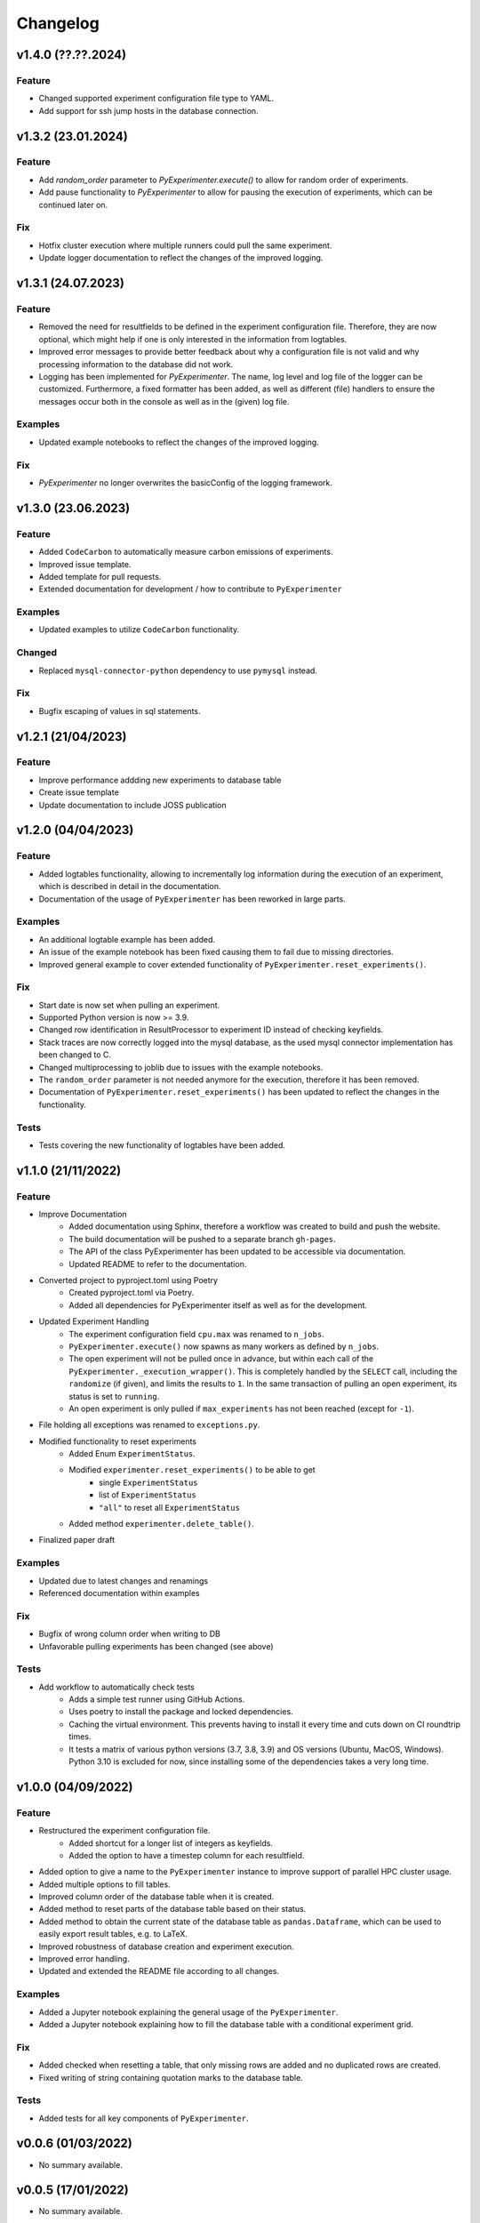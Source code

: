 =========
Changelog
=========

v1.4.0 (??.??.2024)
===================

Feature
-------
- Changed supported experiment configuration file type to YAML.
- Add support for ssh jump hosts in the database connection.


v1.3.2 (23.01.2024)
===================

Feature
-------

- Add `random_order` parameter to `PyExperimenter.execute()` to allow for random order of experiments.
- Add pause functionality to `PyExperimenter` to allow for pausing the execution of experiments, which can be continued later on.

Fix
---

- Hotfix cluster execution where multiple runners could pull the same experiment.
- Update logger documentation to reflect the changes of the improved logging.

v1.3.1 (24.07.2023)
===================

Feature
-------

- Removed the need for resultfields to be defined in the experiment configuration file. Therefore, they are now optional, which might help if one is only interested in the information from logtables.
- Improved error messages to provide better feedback about why a configuration file is not valid and why processing information to the database did not work.
- Logging has been implemented for `PyExperimenter`. The name, log level and log file of the logger can be customized. Furthermore, a fixed formatter has been added, as well as different (file) handlers to ensure the messages occur both in the console as well as in the (given) log file. 

Examples
--------

- Updated example notebooks to reflect the changes of the improved logging.

Fix
---

- `PyExperimenter` no longer overwrites the basicConfig of the logging framework. 


v1.3.0 (23.06.2023)
===================

Feature
-------

- Added ``CodeCarbon`` to automatically measure carbon emissions of experiments.
- Improved issue template.
- Added template for pull requests.
- Extended documentation for development / how to contribute to ``PyExperimenter``


Examples
--------

- Updated examples to utilize ``CodeCarbon`` functionality.

Changed
-------

- Replaced ``mysql-connector-python`` dependency to use ``pymysql`` instead.

Fix
---

- Bugfix escaping of values in sql statements.


v1.2.1 (21/04/2023)
===================

Feature
-------
- Improve performance addding new experiments to database table
- Create issue template 
- Update documentation to include JOSS publication


v1.2.0 (04/04/2023)
===================

Feature
-------

- Added logtables functionality, allowing to incrementally log information during the execution of an experiment, which is described in detail in the documentation.
- Documentation of the usage of ``PyExperimenter`` has been reworked in large parts. 

Examples
--------
- An additional logtable example has been added.
- An issue of the example notebook has been fixed causing them to fail due to missing directories. 
- Improved general example to cover extended functionality of ``PyExperimenter.reset_experiments()``.

Fix
---

- Start date is now set when pulling an experiment.
- Supported Python version is now >= 3.9.
- Changed row identification in ResultProcessor to experiment ID instead of checking keyfields.
- Stack traces are now correctly logged into the mysql database, as the used mysql connector implementation has been changed to C. 
- Changed multiprocessing to joblib due to issues with the example notebooks.
- The ``random_order`` parameter is not needed anymore for the execution, therefore it has been removed. 
- Documentation of ``PyExperimenter.reset_experiments()`` has been updated to reflect the changes in the functionality.

Tests
-----

- Tests covering the new functionality of logtables have been added.


v1.1.0 (21/11/2022)
===================

Feature
-------

- Improve Documentation
    - Added documentation using Sphinx, therefore a workflow was created to build and push the website.
    - The build documentation will be pushed to a separate branch ``gh-pages``.
    - The API of the class PyExperimenter has been updated to be accessible via documentation.
    - Updated README to refer to the documentation.
- Converted project to pyproject.toml using Poetry
    - Created pyproject.toml via Poetry.
    - Added all dependencies for PyExperimenter itself as well as for the development.
- Updated Experiment Handling
    - The experiment configuration field ``cpu.max`` was renamed to ``n_jobs``. 
    - ``PyExperimenter.execute()`` now spawns as many workers as defined by ``n_jobs``.
    - The open experiment will not be pulled once in advance, but within each call of the ``PyExperimenter._execution_wrapper()``. This is completely handled by the ``SELECT`` call, including the ``randomize`` (if given), and limits the results to ``1``. In the same transaction of pulling an open experiment, its status is set to ``running``. 
    - An open experiment is only pulled if ``max_experiments`` has not been reached (except for ``-1``).
- File holding all exceptions was renamed to ``exceptions.py``.
- Modified functionality to reset experiments
    - Added Enum ``ExperimentStatus``.
    - Modified ``experimenter.reset_experiments()`` to be able to get
        - single ``ExperimentStatus`` 
        - list of ``ExperimentStatus`` 
        - ``"all"`` to reset all ``ExperimentStatus`` 
    - Added method ``experimenter.delete_table()``.
- Finalized paper draft

Examples
--------
- Updated due to latest changes and renamings
- Referenced documentation within examples

Fix
---

- Bugfix of wrong column order when writing to DB
- Unfavorable pulling experiments has been changed (see above)


Tests
-----

- Add workflow to automatically check tests
    - Adds a simple test runner using GitHub Actions. 
    - Uses poetry to install the package and locked dependencies.
    - Caching the virtual environment. This prevents having to install it every time and cuts down on CI roundtrip times.
    - It tests a matrix of various python versions (3.7, 3.8, 3.9) and OS versions (Ubuntu, MacOS, Windows). Python 3.10 is excluded for now, since installing some of the dependencies takes a very long time.


v1.0.0 (04/09/2022)
===================

Feature
-------

- Restructured the experiment configuration file.
    - Added shortcut for a longer list of integers as keyfields.
    - Added the option to have a timestep column for each resultfield.
- Added option to give a name to the ``PyExperimenter`` instance to improve support of parallel HPC cluster usage.
- Added multiple options to fill tables.
- Improved column order of the database table when it is created.
- Added method to reset parts of the database table based on their status.
- Added method to obtain the current state of the database table as ``pandas.Dataframe``, which can be used to easily export result tables, e.g. to LaTeX.
- Improved robustness of database creation and experiment execution.
- Improved error handling.
- Updated and extended the README file according to all changes. 

Examples
--------

- Added a Jupyter notebook explaining the general usage of the ``PyExperimenter``. 
- Added a Jupyter notebook explaining how to fill the database table with a conditional experiment grid. 

Fix
---

- Added checked when resetting a table, that only missing rows are added and no duplicated rows are created.
- Fixed writing of string containing quotation marks to the database table.

Tests
-----
- Added tests for all key components of ``PyExperimenter``.


v0.0.6 (01/03/2022)
===================

- No summary available.


v0.0.5 (17/01/2022)
===================

- No summary available.


v0.0.4 (02/11/2021)
===================

- No summary available.


v0.0.3 (20/10/2021)
===================
- No summary available.


v0.0.2 (20/10/2021)
===================
- No summary available.


v0.0.1 (14/10/2021)
===================

- First release of ``PyExperimenter``
- No summary available.
